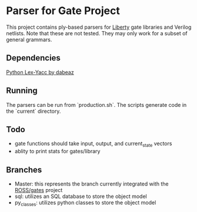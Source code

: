 * Parser for Gate Project
  This project contains ply-based parsers for [[http://www.opensourceliberty.org/opensourceliberty.html][Liberty]] gate libraries and Verilog netlists. Note that these are not tested. They may only work for a subset of general grammars.
  
** Dependencies

   [[https://github.com/dabeaz/ply][Python Lex-Yacc by dabeaz]]

** Running
   The parsers can be run from `production.sh`. The scripts generate code in the `current` directory.

** Todo
   - gate functions should take input, output, and current_state vectors
   - ablity to print stats for gates/library

** Branches
  - Master: this represents the branch currently integrated with the [[https://github.com/gonsie/gates][ROSS/gates]] project
  - sql: utilizes an SQL database to store the object model
  - py_classes: utilizes python classes to store the object model

